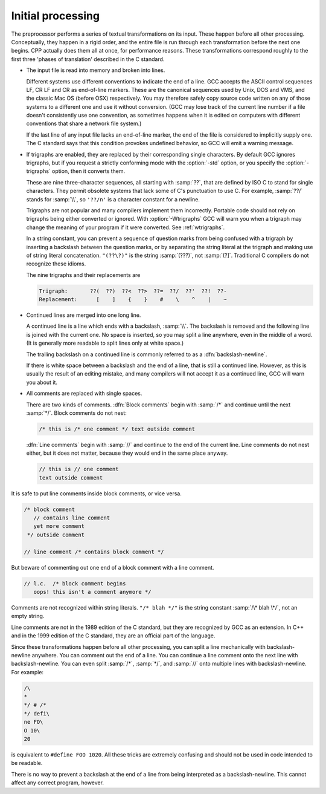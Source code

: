 ..
  Copyright 1988-2022 Free Software Foundation, Inc.
  This is part of the GCC manual.
  For copying conditions, see the GPL license file

.. _initial-processing:

Initial processing
******************

The preprocessor performs a series of textual transformations on its
input.  These happen before all other processing.  Conceptually, they
happen in a rigid order, and the entire file is run through each
transformation before the next one begins.  CPP actually does them
all at once, for performance reasons.  These transformations correspond
roughly to the first three 'phases of translation' described in the C
standard.

.. index:: line endings

* The input file is read into memory and broken into lines.

  Different systems use different conventions to indicate the end of a
  line.  GCC accepts the ASCII control sequences LF, CR
  LF and CR as end-of-line markers.  These are the canonical
  sequences used by Unix, DOS and VMS, and the classic Mac OS (before
  OSX) respectively.  You may therefore safely copy source code written
  on any of those systems to a different one and use it without
  conversion.  (GCC may lose track of the current line number if a file
  doesn't consistently use one convention, as sometimes happens when it
  is edited on computers with different conventions that share a network
  file system.)

  If the last line of any input file lacks an end-of-line marker, the end
  of the file is considered to implicitly supply one.  The C standard says
  that this condition provokes undefined behavior, so GCC will emit a
  warning message.

.. index:: trigraphs

.. _trigraphs:

* If trigraphs are enabled, they are replaced by their
  corresponding single characters.  By default GCC ignores trigraphs,
  but if you request a strictly conforming mode with the :option:`-std`
  option, or you specify the :option:`-trigraphs` option, then it
  converts them.

  These are nine three-character sequences, all starting with :samp:`??`,
  that are defined by ISO C to stand for single characters.  They permit
  obsolete systems that lack some of C's punctuation to use C.  For
  example, :samp:`??/` stands for :samp:`\\`, so ``'??/n'`` is a character
  constant for a newline.

  Trigraphs are not popular and many compilers implement them
  incorrectly.  Portable code should not rely on trigraphs being either
  converted or ignored.  With :option:`-Wtrigraphs` GCC will warn you
  when a trigraph may change the meaning of your program if it were
  converted.  See :ref:`wtrigraphs`.

  In a string constant, you can prevent a sequence of question marks
  from being confused with a trigraph by inserting a backslash between
  the question marks, or by separating the string literal at the
  trigraph and making use of string literal concatenation.  ``"(??\?)"``
  is the string :samp:`(???)`, not :samp:`(?]`.  Traditional C compilers
  do not recognize these idioms.

  The nine trigraphs and their replacements are

  .. code-block::

    Trigraph:       ??(  ??)  ??<  ??>  ??=  ??/  ??'  ??!  ??-
    Replacement:      [    ]    {    }    #    \    ^    |    ~

.. index:: continued lines

.. index:: backslash-newline

* Continued lines are merged into one long line.

  A continued line is a line which ends with a backslash, :samp:`\\`.  The
  backslash is removed and the following line is joined with the current
  one.  No space is inserted, so you may split a line anywhere, even in
  the middle of a word.  (It is generally more readable to split lines
  only at white space.)

  The trailing backslash on a continued line is commonly referred to as a
  :dfn:`backslash-newline`.

  If there is white space between a backslash and the end of a line, that
  is still a continued line.  However, as this is usually the result of an
  editing mistake, and many compilers will not accept it as a continued
  line, GCC will warn you about it.

.. index:: comments

.. index:: line comments

.. index:: block comments

* All comments are replaced with single spaces.

  There are two kinds of comments.  :dfn:`Block comments` begin with
  :samp:`/*` and continue until the next :samp:`*/`.  Block comments do not
  nest:

  .. code-block:: c++

    /* this is /* one comment */ text outside comment

  :dfn:`Line comments` begin with :samp:`//` and continue to the end of the
  current line.  Line comments do not nest either, but it does not matter,
  because they would end in the same place anyway.

  .. code-block:: c++

    // this is // one comment
    text outside comment

It is safe to put line comments inside block comments, or vice versa.

.. code-block:: c++

  /* block comment
     // contains line comment
     yet more comment
   */ outside comment

  // line comment /* contains block comment */

But beware of commenting out one end of a block comment with a line
comment.

.. code-block::

   // l.c.  /* block comment begins
      oops! this isn't a comment anymore */

Comments are not recognized within string literals.
``"/* blah */"`` is the string constant :samp:`/\* blah \*/`, not
an empty string.

Line comments are not in the 1989 edition of the C standard, but they
are recognized by GCC as an extension.  In C++ and in the 1999 edition
of the C standard, they are an official part of the language.

Since these transformations happen before all other processing, you can
split a line mechanically with backslash-newline anywhere.  You can
comment out the end of a line.  You can continue a line comment onto the
next line with backslash-newline.  You can even split :samp:`/*`,
:samp:`*/`, and :samp:`//` onto multiple lines with backslash-newline.
For example:

.. code-block::

  /\
  *
  */ # /*
  */ defi\
  ne FO\
  O 10\
  20

is equivalent to ``#define FOO 1020``.  All these tricks are
extremely confusing and should not be used in code intended to be
readable.

There is no way to prevent a backslash at the end of a line from being
interpreted as a backslash-newline.  This cannot affect any correct
program, however.

